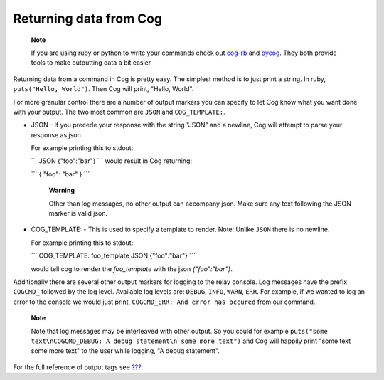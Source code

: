 Returning data from Cog
=======================

    **Note**

    If you are using ruby or python to write your commands check out
    `cog-rb <https://github.com/cog-bundles/cog-rb>`__ and
    `pycog <https://github.com/cog-bundles/pycog>`__. They both provide
    tools to make outputting data a bit easier

Returning data from a command in Cog is pretty easy. The simplest method
is to just print a string. In ruby, ``puts("Hello, World")``. Then Cog
will print, "Hello, World".

For more granular control there are a number of output markers you can
specify to let Cog know what you want done with your output. The two
most common are ``JSON`` and ``COG_TEMPLATE:``.

-  JSON - If you precede your response with the string "JSON" and a
   newline, Cog will attempt to parse your response as json.

   For example printing this to stdout:

   \`\`\` JSON {"foo":"bar"} \`\`\` would result in Cog returning:

   \`\`\` { "foo": "bar" } \`\`\`

    **Warning**

    Other than log messages, no other output can accompany json. Make
    sure any text following the JSON marker is valid json.

-  COG\_TEMPLATE: - This is used to specify a template to render. Note:
   Unlike ``JSON`` there is no newline.

   For example printing this to stdout:

   \`\`\` COG\_TEMPLATE: foo\_template JSON {"foo":"bar"} \`\`\`

   would tell cog to render the *foo\_template* with the json
   *{"foo":"bar"}*.

Additionally there are several other output markers for logging to the
relay console. Log messages have the prefix ``COGCMD_`` followed by the
log level. Available log levels are: ``DEBUG``, ``INFO``, ``WARN``,
``ERR``. For example, if we wanted to log an error to the console we
would just print, ``COGCMD_ERR: And error has occured`` from our
command.

    **Note**

    Note that log messages may be interleaved with other output. So you
    could for example
    ``puts("some text\nCOGCMD_DEBUG: A debug statement\n some more text")``
    and Cog will happily print "some text some more text" to the user
    while logging, "A debug statement".

For the full reference of output tags see
`??? <#Command Output Tags>`__.
